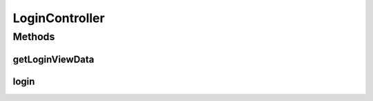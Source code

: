 .. java:import:: org.apache.commons.lang StringUtils

.. java:import:: org.motechproject.server.config SettingsFacade

.. java:import:: org.motechproject.server.startup StartupManager

.. java:import:: org.motechproject.server.ui LocaleService

.. java:import:: org.motechproject.server.web.dto LoginViewData

.. java:import:: org.motechproject.server.web.form LoginForm

.. java:import:: org.springframework.beans.factory.annotation Autowired

.. java:import:: org.springframework.beans.factory.annotation Qualifier

.. java:import:: org.springframework.stereotype Controller

.. java:import:: org.springframework.web.bind.annotation RequestMapping

.. java:import:: org.springframework.web.bind.annotation RequestMethod

.. java:import:: org.springframework.web.bind.annotation ResponseBody

.. java:import:: org.springframework.web.servlet ModelAndView

.. java:import:: javax.servlet.http HttpServletRequest

LoginController
===============

.. java:package:: org.motechproject.server.web.controller
   :noindex:

.. java:type:: @Controller public class LoginController

   Login Controller for user authentication.

Methods
-------
getLoginViewData
^^^^^^^^^^^^^^^^

.. java:method:: @RequestMapping @ResponseBody public LoginViewData getLoginViewData(HttpServletRequest request)
   :outertype: LoginController

login
^^^^^

.. java:method:: @RequestMapping public ModelAndView login(HttpServletRequest request)
   :outertype: LoginController

